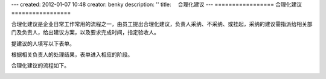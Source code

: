 ---
created: 2012-01-07 10:48
creator: benky
description: ''
title: 　合理化建议
---
=================
合理化建议
=================

合理化建议是企业日常工作常用的流程之一，由员工提出合理化建议，负责人采纳、不采纳、或挂起，采纳的建议需指派给相关部门及负责人，给出建议方案，以及要求完成时间，指定验收人。

提建议的人填写以下表单。

.. image:: img/proposal1.png

根据相关负责人的处理结果，表单进入相应的阶段。

.. image:: img/proposal2.png

合理化建议的流程如下。

.. image:: img/proposal3.png



